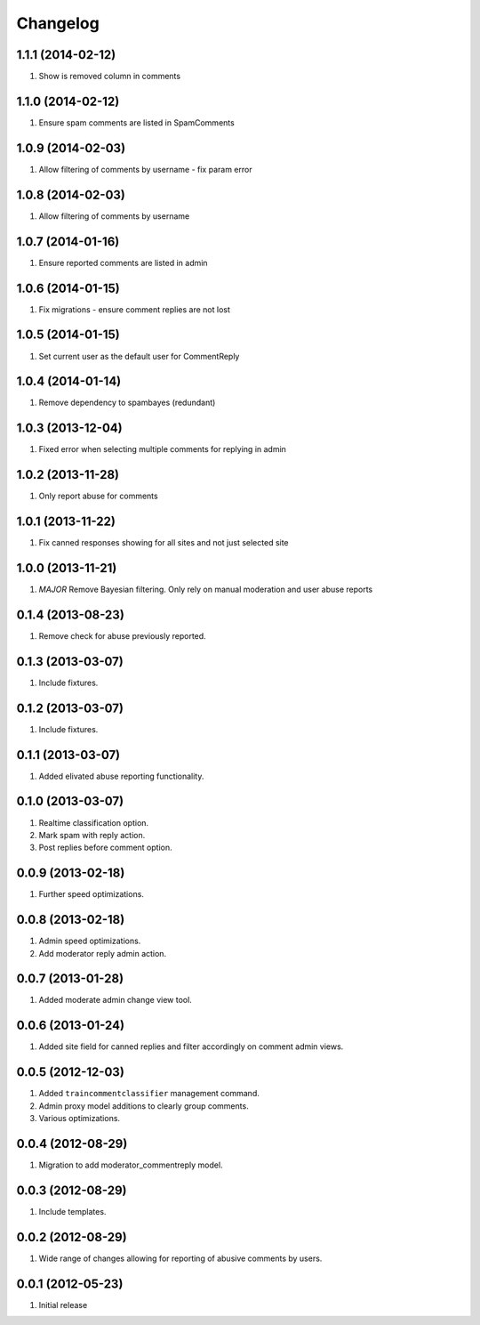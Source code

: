 Changelog
=========
1.1.1 (2014-02-12)
------------------
#. Show is removed column  in comments

1.1.0 (2014-02-12)
------------------
#. Ensure spam comments are listed in SpamComments

1.0.9 (2014-02-03)
------------------
#. Allow filtering of comments by username - fix param error

1.0.8 (2014-02-03)
------------------
#. Allow filtering of comments by username

1.0.7 (2014-01-16)
------------------
#. Ensure reported comments are listed in admin

1.0.6 (2014-01-15)
------------------
#. Fix migrations - ensure comment replies are not lost

1.0.5 (2014-01-15)
------------------
#. Set current user as the default user for CommentReply

1.0.4 (2014-01-14)
------------------
#. Remove dependency to spambayes (redundant)

1.0.3 (2013-12-04)
------------------
#. Fixed error when selecting multiple comments for replying in admin

1.0.2 (2013-11-28)
------------------
#. Only report abuse for comments

1.0.1 (2013-11-22)
------------------
#. Fix canned responses showing for all sites and not just selected site

1.0.0 (2013-11-21)
------------------
#. *MAJOR* Remove Bayesian filtering. Only rely on manual moderation and user abuse reports

0.1.4 (2013-08-23)
------------------
#. Remove check for abuse previously reported.

0.1.3 (2013-03-07)
------------------
#. Include fixtures.

0.1.2 (2013-03-07)
------------------
#. Include fixtures.

0.1.1 (2013-03-07)
------------------
#. Added elivated abuse reporting functionality.

0.1.0 (2013-03-07)
------------------
#. Realtime classification option.
#. Mark spam with reply action.
#. Post replies before comment option.

0.0.9 (2013-02-18)
------------------
#. Further speed optimizations.

0.0.8 (2013-02-18)
------------------
#. Admin speed optimizations.
#. Add moderator reply admin action.

0.0.7 (2013-01-28)
------------------
#. Added moderate admin change view tool.

0.0.6 (2013-01-24)
------------------
#. Added site field for canned replies and filter accordingly on comment admin views.

0.0.5 (2012-12-03)
------------------
#. Added ``traincommentclassifier`` management command.
#. Admin proxy model additions to clearly group comments.
#. Various optimizations.

0.0.4 (2012-08-29)
------------------
#. Migration to add moderator_commentreply model.

0.0.3 (2012-08-29)
------------------
#. Include templates.

0.0.2 (2012-08-29)
------------------
#. Wide range of changes allowing for reporting of abusive comments by users.

0.0.1 (2012-05-23)
------------------
#. Initial release

